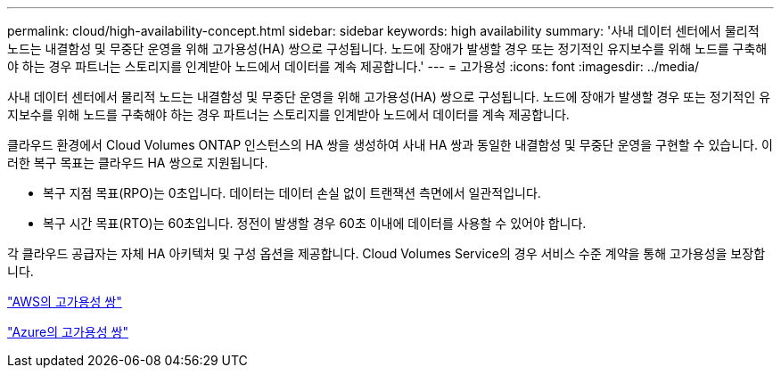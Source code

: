 ---
permalink: cloud/high-availability-concept.html 
sidebar: sidebar 
keywords: high availability 
summary: '사내 데이터 센터에서 물리적 노드는 내결함성 및 무중단 운영을 위해 고가용성(HA) 쌍으로 구성됩니다. 노드에 장애가 발생할 경우 또는 정기적인 유지보수를 위해 노드를 구축해야 하는 경우 파트너는 스토리지를 인계받아 노드에서 데이터를 계속 제공합니다.' 
---
= 고가용성
:icons: font
:imagesdir: ../media/


[role="lead"]
사내 데이터 센터에서 물리적 노드는 내결함성 및 무중단 운영을 위해 고가용성(HA) 쌍으로 구성됩니다. 노드에 장애가 발생할 경우 또는 정기적인 유지보수를 위해 노드를 구축해야 하는 경우 파트너는 스토리지를 인계받아 노드에서 데이터를 계속 제공합니다.

클라우드 환경에서 Cloud Volumes ONTAP 인스턴스의 HA 쌍을 생성하여 사내 HA 쌍과 동일한 내결함성 및 무중단 운영을 구현할 수 있습니다. 이러한 복구 목표는 클라우드 HA 쌍으로 지원됩니다.

* 복구 지점 목표(RPO)는 0초입니다. 데이터는 데이터 손실 없이 트랜잭션 측면에서 일관적입니다.
* 복구 시간 목표(RTO)는 60초입니다. 정전이 발생할 경우 60초 이내에 데이터를 사용할 수 있어야 합니다.


각 클라우드 공급자는 자체 HA 아키텍처 및 구성 옵션을 제공합니다. Cloud Volumes Service의 경우 서비스 수준 계약을 통해 고가용성을 보장합니다.

https://docs.netapp.com/us-en/occm/concept_ha.html["AWS의 고가용성 쌍"]

https://docs.netapp.com/us-en/occm/concept_ha_azure.html["Azure의 고가용성 쌍"]
